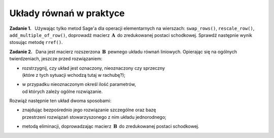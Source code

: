 .. -*- coding: utf-8 -*-

Układy równań w praktyce
------------------------

**Zadanie 1.** :math:`\,`
Używając tylko metod Sage'a dla operacji elementarnych na wierszach:
``swap_rows()``, ``rescale_row()``, ``add_multiple_of_row()``,
doprowadź macierz :math:`\,\boldsymbol{A}\,` do zredukowanej postaci schodkowej.
Sprawdź następnie wynik stosując metodę ``rref()``.

.. Aby wygenerować macierz, naciśnij "Wykonaj";
   aby zmienić rozmiar macierzy, wpisz nową wartość n.

.. sagecellserver::

   n = 4
   A = random_matrix(QQ, n, algorithm='echelonizable', rank=n, upper_bound=6)
   html.table([["A","=",A]])

:math:`\;`

**Zadanie 2.** :math:`\,`
Dana jest macierz rozszerzona :math:`\,\boldsymbol{B}\,` pewnego układu równań liniowych.
Opierając się na ogólnych twierdzeniach, jeszcze przed rozwiązaniem:
     
* | rozstrzygnij, czy układ jest oznaczony, nieoznaczony czy sprzeczny
  | (które z tych sytuacji wchodzą tutaj w rachubę?);

* | w przypadku nieoznaczonym określ ilość parametrów, 
  | od których zależy ogólne rozwiązanie.    

Rozwiąż następnie ten układ dwoma sposobami:
   
* | znajdując bezpośrednio jego rozwiązanie szczególne oraz bazę
  | przestrzeni rozwiązań stowarzyszonego z nim układu jednorodnego;
     
* metodą eliminacji, doprowadzając macierz :math:`\,\boldsymbol{B}\,`
  do zredukowanej postaci schodkowej.

.. sagecellserver::
   
   m = 4; n = 5
   B = random_matrix(QQ, m,n+1, algorithm='echelonizable', 
                                rank=3, upper_bound=6)
   html.table([["B","=",B]])


